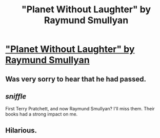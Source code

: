 #+TITLE: "Planet Without Laughter" by Raymund Smullyan

* [[http://www-cs-faculty.stanford.edu/~uno/smullyan.html]["Planet Without Laughter" by Raymund Smullyan]]
:PROPERTIES:
:Author: occasional-redditor
:Score: 21
:DateUnix: 1486808128.0
:DateShort: 2017-Feb-11
:END:

** Was very sorry to hear that he had passed.
:PROPERTIES:
:Author: Amonwilde
:Score: 4
:DateUnix: 1486838244.0
:DateShort: 2017-Feb-11
:END:


** /sniffle/

First Terry Pratchett, and now Raymund Smullyan? I'll miss them. Their books had a strong impact on me.
:PROPERTIES:
:Author: xamueljones
:Score: 2
:DateUnix: 1486877034.0
:DateShort: 2017-Feb-12
:END:


** Hilarious.
:PROPERTIES:
:Author: Bowbreaker
:Score: 1
:DateUnix: 1487065906.0
:DateShort: 2017-Feb-14
:END:
